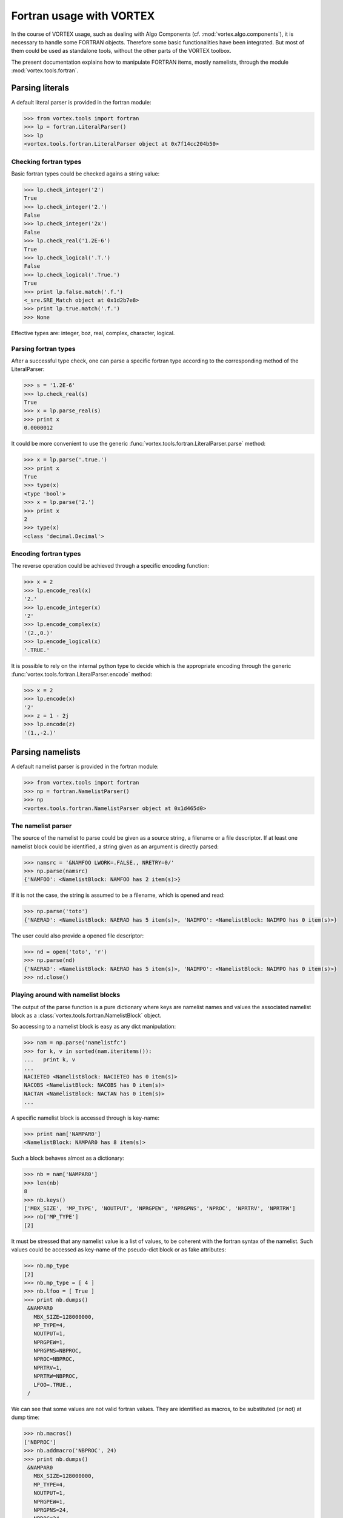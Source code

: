 .. _fortran-usage:

*************************
Fortran usage with VORTEX
*************************


In the course of VORTEX usage, such as dealing with Algo Components (cf. :mod:`vortex.algo.components`),
it is necessary to handle some FORTRAN objects. Therefore some basic functionalities have been integrated.
But most of them could be used as standalone tools, without the other parts of the VORTEX toolbox.

The present documentation explains how to manipulate FORTRAN items, mostly namelists,
through the module :mod:`vortex.tools.fortran`.

================
Parsing literals
================

A default literal parser is provided in the fortran module:

.. code-block:: python

  >>> from vortex.tools import fortran
  >>> lp = fortran.LiteralParser()
  >>> lp
  <vortex.tools.fortran.LiteralParser object at 0x7f14cc204b50>

Checking fortran types
======================

Basic fortran types could be checked agains a string value:
    
.. code-block:: python

  >>> lp.check_integer('2')
  True
  >>> lp.check_integer('2.')
  False
  >>> lp.check_integer('2x')
  False
  >>> lp.check_real('1.2E-6')
  True
  >>> lp.check_logical('.T.')
  False
  >>> lp.check_logical('.True.')
  True
  >>> print lp.false.match('.f.')
  <_sre.SRE_Match object at 0x1d2b7e8>
  >>> print lp.true.match('.f.')
  >>> None

Effective types are: integer, boz, real, complex, character, logical.

Parsing fortran types
=====================

After a successful type check, one can parse a specific fortran type
according to the corresponding method of the LiteralParser:

.. code-block:: python

  >>> s = '1.2E-6'
  >>> lp.check_real(s)
  True
  >>> x = lp.parse_real(s)
  >>> print x
  0.0000012

It could be more convenient to use the generic :func:`vortex.tools.fortran.LiteralParser.parse` method:

.. code-block:: python

  >>> x = lp.parse('.true.')
  >>> print x
  True
  >>> type(x)
  <type 'bool'>
  >>> x = lp.parse('2.')
  >>> print x
  2
  >>> type(x)
  <class 'decimal.Decimal'>


Encoding fortran types
======================

The reverse operation could be achieved through a specific encoding function:

.. code-block:: python

  >>> x = 2
  >>> lp.encode_real(x)
  '2.'
  >>> lp.encode_integer(x)
  '2'
  >>> lp.encode_complex(x)
  '(2.,0.)'
  >>> lp.encode_logical(x)
  '.TRUE.'

It is possible to rely on the internal python type to decide which is the appropriate encoding
through the generic :func:`vortex.tools.fortran.LiteralParser.encode` method:

.. code-block:: python

  >>> x = 2
  >>> lp.encode(x)
  '2'
  >>> z = 1 - 2j
  >>> lp.encode(z)
  '(1.,-2.)'


=================
Parsing namelists
=================

A default namelist parser is provided in the fortran module:

.. code-block:: python

  >>> from vortex.tools import fortran
  >>> np = fortran.NamelistParser()
  >>> np
  <vortex.tools.fortran.NamelistParser object at 0x1d465d0>

The namelist parser
===================

The source of the namelist to parse could be given as a source string, a filename or a file descriptor.
If at least one namelist block could be identified, a string given as an argument is directly parsed:

.. code-block:: python

  >>> namsrc = '&NAMFOO LWORK=.FALSE., NRETRY=0/'
  >>> np.parse(namsrc)
  {'NAMFOO': <NamelistBlock: NAMFOO has 2 item(s)>}

If it is not the case, the string is assumed to be a filename, which is opened and read:

.. code-block:: python

  >>> np.parse('toto')
  {'NAERAD': <NamelistBlock: NAERAD has 5 item(s)>, 'NAIMPO': <NamelistBlock: NAIMPO has 0 item(s)>}

The user could also provide a opened file descriptor:

.. code-block:: python

  >>> nd = open('toto', 'r')
  >>> np.parse(nd)
  {'NAERAD': <NamelistBlock: NAERAD has 5 item(s)>, 'NAIMPO': <NamelistBlock: NAIMPO has 0 item(s)>}
  >>> nd.close()


Playing around with namelist blocks
===================================

The output of the parse function is a pure dictionary where keys are namelist names
and values the associated namelist block as a :class:`vortex.tools.fortran.NamelistBlock` object.

So accessing to a namelist block is easy as any dict manipulation:

.. code-block:: python

  >>> nam = np.parse('namelistfc')
  >>> for k, v in sorted(nam.iteritems()):
  ...   print k, v
  ...
  NACIETEO <NamelistBlock: NACIETEO has 0 item(s)>
  NACOBS <NamelistBlock: NACOBS has 0 item(s)>
  NACTAN <NamelistBlock: NACTAN has 0 item(s)>
  ...

A specific namelist block is accessed through is key-name:

.. code-block:: python

  >>> print nam['NAMPAR0']
  <NamelistBlock: NAMPAR0 has 8 item(s)>

Such a block behaves almost as a dictionary:

.. code-block:: python

  >>> nb = nam['NAMPAR0']
  >>> len(nb)
  8
  >>> nb.keys()
  ['MBX_SIZE', 'MP_TYPE', 'NOUTPUT', 'NPRGPEW', 'NPRGPNS', 'NPROC', 'NPRTRV', 'NPRTRW']
  >>> nb['MP_TYPE']
  [2]

It must be stressed that any namelist value is a list of values, to be coherent with the fortran syntax
of the namelist. Such values could be accessed as key-name of the pseudo-dict block or as fake attributes:

.. code-block:: python

  >>> nb.mp_type
  [2]
  >>> nb.mp_type = [ 4 ]
  >>> nb.lfoo = [ True ]
  >>> print nb.dumps()
   &NAMPAR0
     MBX_SIZE=128000000,
     MP_TYPE=4,
     NOUTPUT=1,
     NPRGPEW=1,
     NPRGPNS=NBPROC,
     NPROC=NBPROC,
     NPRTRV=1,
     NPRTRW=NBPROC,
     LFOO=.TRUE.,
   /

We can see that some values are not valid fortran values. They are identified as macros, to be substituted
(or not) at dump time:

.. code-block:: python

  >>> nb.macros()
  ['NBPROC']
  >>> nb.addmacro('NBPROC', 24)
  >>> print nb.dumps()
   &NAMPAR0
     MBX_SIZE=128000000,
     MP_TYPE=4,
     NOUTPUT=1,
     NPRGPEW=1,
     NPRGPNS=24,
     NPROC=24,
     NPRTRV=1,
     NPRTRW=24,
     LFOO=.TRUE.,
   /


==========================
Handling namelist contents
==========================

We have seen that the output of the parse command of a :class:`vortex.tools.fortran.NamelistParser`
object produces a dictionary of :class:`vortex.tools.fortran.NamelistBlock` values which could be handled as such.
However it is possible to go a bit further with the :class:`common.data.namelists.NamelistContent`.

Namelist content as internal resource content
=============================================

In fact the :class:`common.data.namelists.NamelistContent` is defined as the default content class
resources of the kind ``namelist`` derivated from class :class:`common.data.namelists.Namelist`.
But this class :class:`common.data.namelists.NamelistContent`, could be used as a standalone class,
as much of the :class:`vortex.data.contents.DataContent`:

.. code-block:: python

  >>> from common.data.namelists import NamelistContent
  >>> nc = NamelistContent()
  >>> nc
  <common.data.namelists.NamelistContent object at 0x17e6790>
  >>> len(nc)
  0

Named or anonymous creation of block is possible:

.. code-block:: python

  >>> nc.newblock()
  <NamelistBlock: AUTOBLOCK001 has 0 item(s)>
  >>> nc.newblock()
  <NamelistBlock: AUTOBLOCK002 has 0 item(s)>
  >>> nc.newblock('NAMSPACE')
  <NamelistBlock: NAMSPACE has 0 item(s)>
  >>> nb = nc.get('AUTOBLOCK001')
  >>> nb
  <NamelistBlock: AUTOBLOCK001 has 0 item(s)>
  >>> nb.foo = 2
  >>> print nc.dumps()
   &AUTOBLOCK001
     FOO=2,
   /
   &AUTOBLOCK002
   /
   &NAMSPACE
   /

Combining namelist content and resource container
=================================================

Instead of starting from scratch, it is obviously possible to merge from a dictionnary of
already defined :class:`vortex.tools.fortran.NamelistBlock` values, but is also possible
to provide the :class:`common.data.namelists.NamelistContent`
with a :class:`vortex.data.containers.Container` derived object:

.. code-block:: python

  >>> from vortex import toolbox
  >>> fc = toolbox.container(file='namelistfc')
  >>> from common.data.namelists import NamelistContent
  >>> nc = NamelistContent()
  >>> nc.slurp(fc)
  >>> len(nc)
  159
  >>> print nc['NAMPAR0'].dumps()
   &NAMPAR0
     MBX_SIZE=128000000,
     MP_TYPE=2,
     NOUTPUT=1,
     NPRGPEW=1,
     NPRGPNS=NBPROC,
     NPROC=NBPROC,
     NPRTRV=1,
     NPRTRW=NBPROC,
   /
  >>> nc['NAMPAR0'].mp_type = 1
  >>> nc.rewrite(fc)
  >>> fc.close()
  

Advanced methods
================

The ``setmacro`` method propagates the specified value of the macro to any block using it:

.. code-block:: python

  >>> nc.setmacro('NBPROC', 2)
  >>> print nc['NAMPAR0'].dumps()
   &NAMPAR0
     MBX_SIZE=128000000,
     MP_TYPE=2,
     NOUTPUT=1,
     NPRGPEW=1,
     NPRGPNS=2,
     NPROC=2,
     NPRTRV=1,
     NPRTRW=2,
   /

It is also possible to specify a block to exclude from the next merge operation involving
the current namelist content as a delta:

.. code-block:: python

  >>> nc.toremove('NEMVAR')
  >>> nc.rmblocks()
  set(['NEMVAR'])

The same kind of operation exists at the block level:

.. code-block:: python

  >>> nb = nc['NAMPAR0']
  >>> nb.todelete('MP_TYPE')
  >>> nb.rmkeys()
  set(['MP_TYPE', 'MBX_SIZE'])

Finaly the ``merge`` operates fine grain fusion between a namelist content and
whatever bahaves as a dictionary of :class:`vortex.tools.fortran.NamelistBlock` values
(so does an other :class:`common.data.namelists.NamelistContent`):

  >>> from vortex import toolbox
  >>> fc = toolbox.container(file='namelistfc')
  >>> from common.data.namelists import NamelistContent
  >>> nc = NamelistContent()
  >>> nc.slurp(fc)
  >>> from vortex.tools.fortran import NamelistBlock
  >>> nb = NamelistBlock('NAMPAR0')
  >>> nb.mp_type=1
  >>> nb.todelete('MBX_SIZE')
  >>> nc.merge(dict(thisblock = nb))
